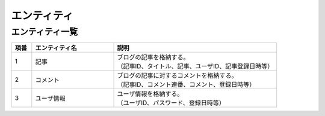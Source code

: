 ===================
エンティティ
===================


エンティティ一覧
====================

.. list-table::
   :widths: 5, 20, 40
   :header-rows: 1

   * - 項番
     - エンティティ名
     - 説明
   * - 1
     - 記事
     - | ブログの記事を格納する。
       | （記事ID、タイトル、記事、ユーザID、記事登録日時等）
   * - 2
     - コメント
     - | ブログの記事に対するコメントを格納する。
       | （記事ID、コメント連番、コメント、登録日時等）
   * - 3
     - ユーザ情報
     - | ユーザ情報を格納する。
       | （ユーザID、パスワード、登録日時等）
